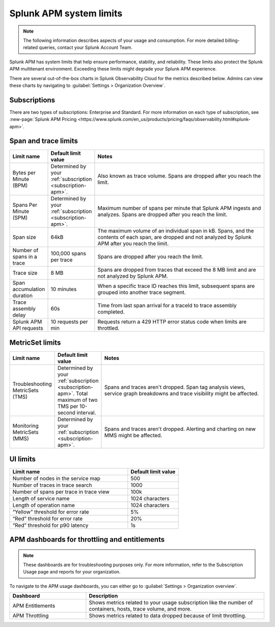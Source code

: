 .. _apm-system-limits:

*******************************************************
Splunk APM system limits 
*******************************************************

.. meta:: 
  :description: Splunk APM has system limits that help ensure performance, stability, and reliability. These limits also protect the Splunk APM multitenant environment. Exceeding these limits might degrade your Splunk APM experience.


.. note:: The following information describes aspects of your usage and consumption. For more detailed billing-related queries, contact your Splunk Account Team.

Splunk APM has system limits that help ensure performance, stability, and reliability. These limits also protect the Splunk APM multitenant environment. Exceeding these limits might degrade your Splunk APM experience.

There are several out-of-the-box charts in Splunk Observability Cloud for the metrics described below. Admins can view these charts by navigating to :guilabel:`Settings > Organization Overview`.

.. _subscription-apm:

Subscriptions 
==========================

There are two types of subscriptions: Enterprise and Standard. For more information on each type of subscription, see :new-page:`Splunk APM Pricing <https://www.splunk.com/en_us/products/pricing/faqs/observability.html#splunk-apm>`.


Span and trace limits 
========================
.. list-table::
   :header-rows: 1
   :widths: 15, 15, 70

   * - :strong:`Limit name`
     - :strong:`Default limit value`
     - :strong:`Notes`
   * - Bytes per Minute (BPM)
     - Determined by your :ref:`subscription <subscription-apm>`. 
     - Also known as trace volume. Spans are dropped after you reach the limit. 
   * - Spans Per Minute (SPM)
     - Determined by your :ref:`subscription <subscription-apm>`. 
     - Maximum number of spans per minute that Splunk APM ingests and analyzes. Spans are dropped after you reach the limit. 
   * - Span size 
     - 64kB
     - The maximum volume of an individual span in kB. Spans, and the contents of each span, are dropped and not analyzed by Splunk APM after you reach the limit.  
   * - Number of spans in a trace
     - 100,000 spans per trace
     - Spans are dropped after you reach the limit. 
   * - Trace size 
     - 8 MB
     - Spans are dropped from traces that exceed the 8 MB limit and are not analyzed by Splunk APM.
   * - Span accumulation duration
     - 10 minutes
     - When a specific trace ID reaches this limit, subsequent spans are grouped into another trace segment. 
   * - Trace assembly delay
     - 60s 
     - Time from last span arrival for a traceId to trace assembly completed.
   * - Splunk APM API requests
     - 10 requests per min 
     - Requests return a 429 HTTP error status code when limits are throttled. 


MetricSet limits 
==================================

.. list-table::
  :header-rows: 1
  :widths: 15, 15, 70

  * - :strong:`Limit name`
    - :strong:`Default limit value`
    - :strong:`Notes`
  * - Troubleshooting MetricSets (TMS)
    - Determined by your :ref:`subscription <subscription-apm>`. Total maximum of two TMS per 10-second interval.
    - Spans and traces aren't dropped. Span tag analysis views, service graph breakdowns and trace visibility might be affected.
  * - Monitoring MetricSets (MMS) 
    - Determined by your :ref:`subscription <subscription-apm>`. 
    - Spans and traces aren't dropped. Alerting and charting on new MMS might be affected.


UI limits 
==================================


.. list-table::
  :header-rows: 1
  :widths: 70,30

  * - :strong:`Limit name`
    - :strong:`Default limit value`
  * - Number of nodes in the service map
    - 500
  * - Number of traces in trace search 
    - 1000
  * -  Number of spans per trace in trace view
    - 100k
  * - Length of service name
    - 1024 characters
  * - Length of operation name 
    - 1024 characters
  * - “Yellow” threshold for error rate
    - 5%
  * - “Red” threshold for error rate
    - 20%
  * - “Red” threshold for p90 latency
    - 1s


APM dashboards for throttling and entitlements 
============================================================================

.. note:: These dashboards are for troubleshooting purposes only. For more information, refer to the Subscription Usage page and reports for your organization.

To navigate to the APM usage dashboards, you can either go to :guilabel:`Settings > Organization overview`. 

.. list-table::
  :header-rows: 1
  :widths: 30, 70

  * - :strong:`Dashboard`
    - :strong:`Description`
  
  * - APM Entitlements
    - Shows metrics related to your usage subscription like the number of containers, hosts, trace volume, and more. 

  * - APM Throttling
    - Shows metrics related to data dropped because of limit throttling. 
    





